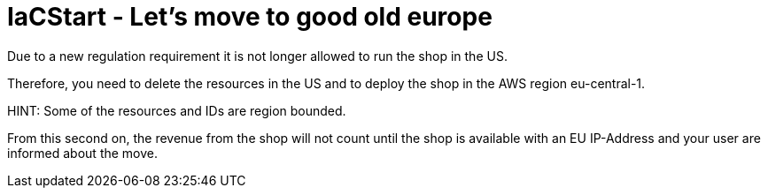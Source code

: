= IaCStart - Let's move to good old europe

Due to a new regulation requirement it is not longer allowed to run the shop in the US. 

Therefore, you need to delete the resources in the US and to deploy the shop in the AWS region eu-central-1.

HINT: Some of the resources and IDs are region bounded.

From this second on, the revenue from the shop will not count until the shop is available with an EU IP-Address and your user are informed about the move. 
